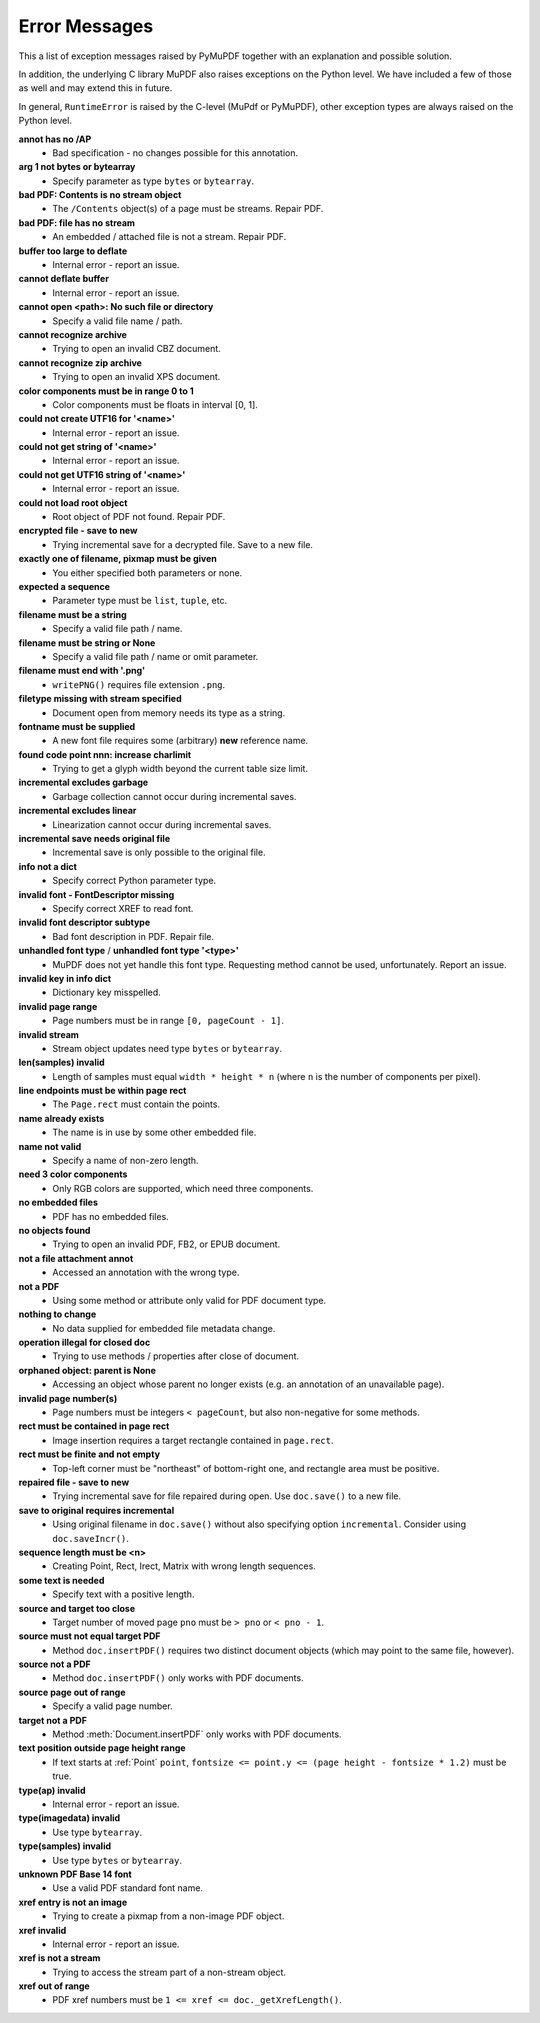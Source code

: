 Error Messages
====================

This a list of exception messages raised by PyMuPDF together with an explanation and possible solution.

In addition, the underlying C library MuPDF also raises exceptions on the Python level. We have included a few of those as well and may extend this in future.

In general, ``RuntimeError`` is raised by the C-level (MuPdf or PyMuPDF), other exception types are always raised on the Python level.

**annot has no /AP**
    * Bad specification - no changes possible for this annotation.

**arg 1 not bytes or bytearray**
    * Specify parameter as type ``bytes`` or ``bytearray``.

**bad PDF: Contents is no stream object**
    * The ``/Contents`` object(s) of a page must be streams. Repair PDF.

**bad PDF: file has no stream**
    * An embedded / attached file is not a stream. Repair PDF.

**buffer too large to deflate**
    * Internal error - report an issue.

**cannot deflate buffer**
    * Internal error - report an issue.

**cannot open <path>: No such file or directory**
    * Specify a valid file name / path.

**cannot recognize archive**
    * Trying to open an invalid CBZ document.

**cannot recognize zip archive**
    * Trying to open an invalid XPS document.

**color components must be in range 0 to 1**
    * Color components must be floats in interval [0, 1].

**could not create UTF16 for '<name>'**
    * Internal error - report an issue.

**could not get string of '<name>'**
    * Internal error - report an issue.

**could not get UTF16 string of '<name>'**
    * Internal error - report an issue.

**could not load root object**
    * Root object of PDF not found. Repair PDF.

**encrypted file - save to new**
    * Trying incremental save for a decrypted file. Save to a new file.

**exactly one of filename, pixmap must be given**
    * You either specified both parameters or none.

**expected a sequence**
    * Parameter type must be ``list``, ``tuple``, etc.

**filename must be a string**
    * Specify a valid file path / name.

**filename must be string or None**
    * Specify a valid file path / name or omit parameter.

**filename must end with '.png'**
    * ``writePNG()`` requires file extension ``.png``.

**filetype missing with stream specified**
    * Document open from memory needs its type as a string.

**fontname must be supplied**
    * A new font file requires some (arbitrary) **new** reference name.

**found code point nnn: increase charlimit**
    * Trying to get a glyph width beyond the current table size limit.

**incremental excludes garbage**
    * Garbage collection cannot occur during incremental saves.

**incremental excludes linear**
    * Linearization cannot occur during incremental saves.

**incremental save needs original file**
    * Incremental save is only possible to the original file.

**info not a dict**
    * Specify correct Python parameter type.

**invalid font - FontDescriptor missing**
    * Specify correct XREF to read font.

**invalid font descriptor subtype**
    * Bad font description in PDF. Repair file.

**unhandled font type** / **unhandled font type '<type>'**
    * MuPDF does not yet handle this font type. Requesting method cannot be used, unfortunately. Report an issue.

**invalid key in info dict**
    * Dictionary key misspelled.

**invalid page range**
    * Page numbers must be in range ``[0, pageCount - 1]``.

**invalid stream**
    * Stream object updates need type ``bytes`` or ``bytearray``.

**len(samples) invalid**
    * Length of samples must equal ``width * height * n`` (where ``n`` is the number of components per pixel).

**line endpoints must be within page rect**
    * The ``Page.rect`` must contain the points.

**name already exists**
    * The name is in use by some other embedded file.

**name not valid**
    * Specify a name of non-zero length.

**need 3 color components**
    * Only RGB colors are supported, which need three components.

**no embedded files**
    * PDF has no embedded files.

**no objects found**
    * Trying to open an invalid PDF, FB2, or EPUB document.

**not a file attachment annot**
    * Accessed an annotation with the wrong type.

**not a PDF**
    * Using some method or attribute only valid for PDF document type.

**nothing to change**
    * No data supplied for embedded file metadata change.

**operation illegal for closed doc**
    * Trying to use methods / properties after close of document.

**orphaned object: parent is None**
    * Accessing an object whose parent no longer exists (e.g. an annotation of an unavailable page).

**invalid page number(s)**
    * Page numbers must be integers ``< pageCount``, but also non-negative for some methods.

**rect must be contained in page rect**
    * Image insertion requires a target rectangle contained in ``page.rect``.

**rect must be finite and not empty**
    * Top-left corner must be "northeast" of bottom-right one, and rectangle area must be positive.

**repaired file - save to new**
    * Trying incremental save for file repaired during open. Use ``doc.save()`` to a new file.

**save to original requires incremental**
    * Using original filename in ``doc.save()`` without also specifying option ``incremental``. Consider using ``doc.saveIncr()``.

**sequence length must be <n>**
    * Creating Point, Rect, Irect, Matrix with wrong length sequences.

**some text is needed**
    * Specify text with a positive length.

**source and target too close**
    * Target number of moved page ``pno`` must be ``> pno`` or ``< pno - 1``.

**source must not equal target PDF**
    * Method ``doc.insertPDF()`` requires two distinct document objects (which may point to the same file, however).

**source not a PDF**
    * Method ``doc.insertPDF()`` only works with PDF documents.

**source page out of range**
    * Specify a valid page number.

**target not a PDF**
    * Method :meth:`Document.insertPDF` only works with PDF documents.

**text position outside page height range**
    * If text starts at :ref:`Point` ``point``, ``fontsize <= point.y <= (page height - fontsize * 1.2)`` must be true.

**type(ap) invalid**
    * Internal error - report an issue.

**type(imagedata) invalid**
    * Use type ``bytearray``.

**type(samples) invalid**
    * Use type ``bytes`` or ``bytearray``.

**unknown PDF Base 14 font**
    * Use a valid PDF standard font name.

**xref entry is not an image**
    * Trying to create a pixmap from a non-image PDF object.

**xref invalid**
    * Internal error - report an issue.

**xref is not a stream**
    * Trying to access the stream part of a non-stream object.

**xref out of range**
    * PDF xref numbers must be ``1 <= xref <= doc._getXrefLength()``.

